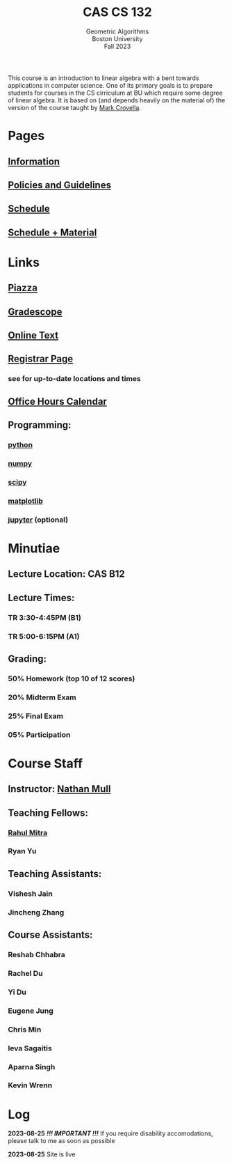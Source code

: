 #+title: CAS CS 132
#+subtitle: Geometric Algorithms@@html:<br>@@
#+subtitle: Boston University@@html:<br>@@
#+subtitle: Fall 2023
#+HTML_LINK_HOME:

This course is an introduction to linear algebra with a bent towards
applications in computer science. One of its primary goals is to
prepare students for courses in the CS cirriculum at BU which require
some degree of linear algebra. It is based on (and depends heavily on
the material of) the version of the course taught by [[https://www.cs.bu.edu/fac/crovella/][Mark Crovella]].
* Pages
** [[file:info.org][Information]]
** [[file:policies.org][Policies and Guidelines]]
** [[file:schedule.org][Schedule]]
** [[file:material.org][Schedule + Material]]
* Links
** [[https://piazza.com/class/lln46z61vsx7km][Piazza]]
** [[https://www.gradescope.com/courses/584313][Gradescope]]
** [[http://mcrovella.github.io/CS132-Geometric-Algorithms/landing-page.html][Online Text]]
** [[https://www.bu.edu/academics/cas/courses/cas-cs-132/][Registrar Page]]
*** see for up-to-date locations and times
** [[https://calendar.google.com/calendar/u/0/embed?src=c_117ca65747f38ed9a0282cd11a933bbb3aa5c1500a74b74a54e3e5a3e5520df8@group.calendar.google.com&ctz=America/New_York][Office Hours Calendar]]
** Programming:
*** [[https://www.python.org][python]]
*** [[https://numpy.org][numpy]]
*** [[https://scipy.org][scipy]]
*** [[https://matplotlib.org][matplotlib]]
*** [[https://jupyter.org][jupyter]] (optional)
* Minutiae
** Lecture Location: CAS B12
** Lecture Times:
*** TR 3:30-4:45PM (B1)
*** TR 5:00-6:15PM (A1)
** Grading:
*** *50%* Homework (top 10 of 12 scores)
*** *20%* Midterm Exam
*** *25%* Final Exam
*** *05%* Participation
* Course Staff
** Instructor: [[https://nmmull.github.io][Nathan Mull]]
** Teaching Fellows:
*** [[https://rahulmitra.xyz][Rahul Mitra]]
*** Ryan Yu
** Teaching Assistants:
*** Vishesh Jain
*** Jincheng Zhang
** Course Assistants:
*** Reshab Chhabra
*** Rachel Du
*** Yi Du
*** Eugene Jung
*** Chris Min
*** Ieva Sagaitis
*** Aparna Singh
*** Kevin Wrenn
* Log
*2023-08-25* /*!!! IMPORTANT !!!*/ If you require disability accomodations,
please talk to me as soon as possible

*2023-08-25* Site is live
